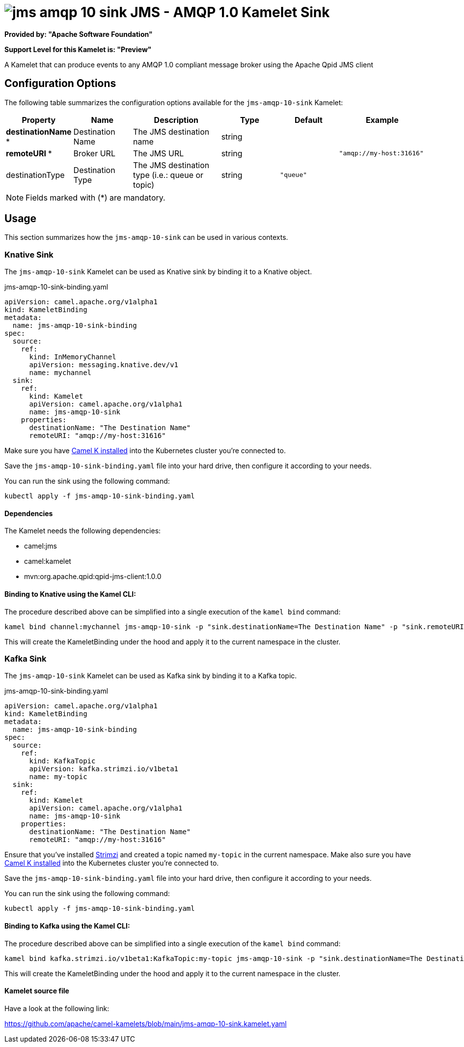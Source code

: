// THIS FILE IS AUTOMATICALLY GENERATED: DO NOT EDIT
= image:kamelets/jms-amqp-10-sink.svg[] JMS - AMQP 1.0 Kamelet Sink

*Provided by: "Apache Software Foundation"*

*Support Level for this Kamelet is: "Preview"*

A Kamelet that can produce events to any AMQP 1.0 compliant message broker using the Apache Qpid JMS client

== Configuration Options

The following table summarizes the configuration options available for the `jms-amqp-10-sink` Kamelet:
[width="100%",cols="2,^2,3,^2,^2,^3",options="header"]
|===
| Property| Name| Description| Type| Default| Example
| *destinationName {empty}* *| Destination Name| The JMS destination name| string| | 
| *remoteURI {empty}* *| Broker URL| The JMS URL| string| | `"amqp://my-host:31616"`
| destinationType| Destination Type| The JMS destination type (i.e.: queue or topic)| string| `"queue"`| 
|===

NOTE: Fields marked with ({empty}*) are mandatory.

== Usage

This section summarizes how the `jms-amqp-10-sink` can be used in various contexts.

=== Knative Sink

The `jms-amqp-10-sink` Kamelet can be used as Knative sink by binding it to a Knative object.

.jms-amqp-10-sink-binding.yaml
[source,yaml]
----
apiVersion: camel.apache.org/v1alpha1
kind: KameletBinding
metadata:
  name: jms-amqp-10-sink-binding
spec:
  source:
    ref:
      kind: InMemoryChannel
      apiVersion: messaging.knative.dev/v1
      name: mychannel
  sink:
    ref:
      kind: Kamelet
      apiVersion: camel.apache.org/v1alpha1
      name: jms-amqp-10-sink
    properties:
      destinationName: "The Destination Name"
      remoteURI: "amqp://my-host:31616"
  
----
Make sure you have xref:latest@camel-k::installation/installation.adoc[Camel K installed] into the Kubernetes cluster you're connected to.

Save the `jms-amqp-10-sink-binding.yaml` file into your hard drive, then configure it according to your needs.

You can run the sink using the following command:

[source,shell]
----
kubectl apply -f jms-amqp-10-sink-binding.yaml
----

==== *Dependencies*

The Kamelet needs the following dependencies:

- camel:jms
- camel:kamelet
- mvn:org.apache.qpid:qpid-jms-client:1.0.0 

==== *Binding to Knative using the Kamel CLI:*

The procedure described above can be simplified into a single execution of the `kamel bind` command:

[source,shell]
----
kamel bind channel:mychannel jms-amqp-10-sink -p "sink.destinationName=The Destination Name" -p "sink.remoteURI=amqp://my-host:31616"
----

This will create the KameletBinding under the hood and apply it to the current namespace in the cluster.

=== Kafka Sink

The `jms-amqp-10-sink` Kamelet can be used as Kafka sink by binding it to a Kafka topic.

.jms-amqp-10-sink-binding.yaml
[source,yaml]
----
apiVersion: camel.apache.org/v1alpha1
kind: KameletBinding
metadata:
  name: jms-amqp-10-sink-binding
spec:
  source:
    ref:
      kind: KafkaTopic
      apiVersion: kafka.strimzi.io/v1beta1
      name: my-topic
  sink:
    ref:
      kind: Kamelet
      apiVersion: camel.apache.org/v1alpha1
      name: jms-amqp-10-sink
    properties:
      destinationName: "The Destination Name"
      remoteURI: "amqp://my-host:31616"
  
----

Ensure that you've installed https://strimzi.io/[Strimzi] and created a topic named `my-topic` in the current namespace.
Make also sure you have xref:latest@camel-k::installation/installation.adoc[Camel K installed] into the Kubernetes cluster you're connected to.

Save the `jms-amqp-10-sink-binding.yaml` file into your hard drive, then configure it according to your needs.

You can run the sink using the following command:

[source,shell]
----
kubectl apply -f jms-amqp-10-sink-binding.yaml
----

==== *Binding to Kafka using the Kamel CLI:*

The procedure described above can be simplified into a single execution of the `kamel bind` command:

[source,shell]
----
kamel bind kafka.strimzi.io/v1beta1:KafkaTopic:my-topic jms-amqp-10-sink -p "sink.destinationName=The Destination Name" -p "sink.remoteURI=amqp://my-host:31616"
----

This will create the KameletBinding under the hood and apply it to the current namespace in the cluster.

==== Kamelet source file

Have a look at the following link:

https://github.com/apache/camel-kamelets/blob/main/jms-amqp-10-sink.kamelet.yaml

// THIS FILE IS AUTOMATICALLY GENERATED: DO NOT EDIT
